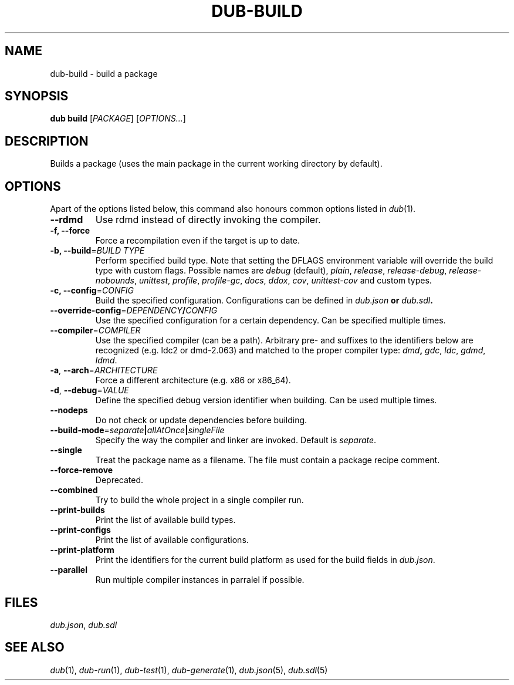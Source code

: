 
.TH DUB\-BUILD "1"

.SH NAME

dub\-build \- build a package

.SH SYNOPSIS

.B dub build 
[\fIPACKAGE\fR] 
[\fIOPTIONS\&.\&.\&.\fR]

.SH DESCRIPTION

Builds a package (uses the main package in the current working directory by
default)\&.

.SH OPTIONS

Apart of the options listed below, this command also honours common options 
listed in \fIdub\fR(1)\&.

.TP
\fB\-\-rdmd\fR
Use rdmd instead of directly invoking the compiler\&.

.TP
\fB\-f, \-\-force\fR
Force a recompilation even if the target is up to date\&.

.TP
\fB\-b, \-\-build\fR=\fIBUILD TYPE\fR
Perform specified build type\&. Note that setting the DFLAGS environment variable
will override the build type with custom flags\&. Possible names are
\fIdebug\fR (default), \fIplain\fR, \fIrelease\fR, \fIrelease-debug\fR,
\fIrelease-nobounds\fR, \fIunittest\fR, \fIprofile\fR, \fIprofile-gc\fR,
\fIdocs\fR, \fIddox\fR, \fIcov\fR, \fIunittest-cov\fR and custom types\&.

.TP
\fB\-c, \-\-config\fR=\fICONFIG\fB
Build the specified configuration\&. Configurations can be defined in
\fIdub\&.json\fB or \fIdub\&.sdl\fB\&.
 
.TP
\fB\-\-override\-config\fR=\fIDEPENDENCY\fB/\fICONFIG\fB
Use the specified configuration for a certain dependency\&. Can be specified
multiple times\&.

.TP
\fB\-\-compiler\fR=\fICOMPILER\fR
Use the specified compiler (can be a path)\&. Arbitrary pre\- and suffixes to the
identifiers below are recognized (e\&.g\&. ldc2 or dmd\-2\&.063) and matched to the
proper compiler type: \fIdmd\fB, \fIgdc\fR, \fIldc\fR, \fIgdmd\fR, \fIldmd\fR\&.

.TP
\fB\-a\fR, \fB\-\-arch\fR=\fIARCHITECTURE\fR
Force a different architecture (e\&.g\&. x86 or x86_64)\&.

.TP
\fB\-d\fR, \fB\-\-debug\fR=\fIVALUE\fR
Define the specified debug version identifier when building\&. Can be used
multiple times\&.

.TP
\fB\-\-nodeps\fR
Do not check or update dependencies before building\&.

.TP
\fB\-\-build\-mode\fR=\fIseparate\fB|\fIallAtOnce\fB|\fIsingleFile\fR
Specify the way the compiler and linker are invoked\&. Default is \fIseparate\fR\&.

.TP
\fB\-\-single\fR
Treat the package name as a filename\&. The file must contain a package recipe
comment\&.

.TP
\fB\-\-force\-remove\fR
Deprecated\&.

.TP
\fB\-\-combined\fR
Try to build the whole project in a single compiler run\&.

.TP
\fB\-\-print\-builds\fR
Print the list of available build types\&.

.TP
\fB\-\-print\-configs\fR
Print the list of available configurations\&.

.TP
\fB\-\-print\-platform\fR
Print the identifiers for the current build platform as used for the build
fields in \fIdub\&.json\fR\&.

.TP
\fB\-\-parallel\fR
Run multiple compiler instances in parralel if possible\&.

.SH FILES

\fIdub\&.json\fR, \fIdub\&.sdl\fR

.SH SEE ALSO

\fIdub\fR(1), \fIdub\-run\fR(1), \fIdub\-test\fR(1), \fIdub\-generate\fR(1),
\fIdub\&.json\fR(5), \fIdub\&.sdl\fR(5)
